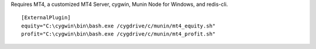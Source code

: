 Requires MT4, a customized MT4 Server, cygwin, Munin Node for Windows, 
and redis-cli.

::

  [ExternalPlugin]
  equity="C:\cygwin\bin\bash.exe /cygdrive/c/munin/mt4_equity.sh"
  profit="C:\cygwin\bin\bash.exe /cygdrive/c/munin/mt4_profit.sh"


